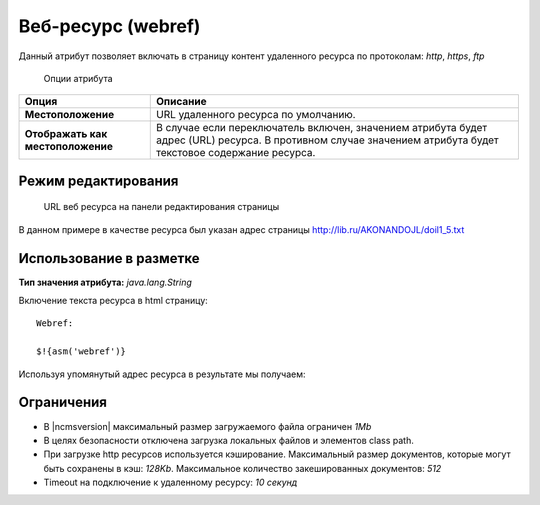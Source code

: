 .. _am_webref:

Веб-ресурс (webref)
===================

Данный атрибут позволяет включать в страницу контент удаленного
ресурса по протоколам: `http`, `https`, `ftp`


.. figure:: img/img1.png

    Опции атрибута


================================== =========
Опция                              Описание
================================== =========
**Местоположение**                 URL удаленного ресурса по умолчанию.
**Отображать как местоположение**  В случае если переключатель включен, значением атрибута
                                   будет адрес (URL) ресурса.
                                   В противном случае значением атрибута будет текстовое содержание ресурса.
================================== =========


Режим редактирования
--------------------

.. figure:: img/img2.png

    URL веб ресурса на панели редактирования страницы

В данном примере в качестве ресурса был указан
адрес страницы http://lib.ru/AKONANDOJL/doil1_5.txt

Использование в разметке
------------------------

**Тип значения атрибута:** `java.lang.String`

Включение текста ресурса в html страницу::

    Webref:

    $!{asm('webref')}

Используя упомянутый адрес ресурса в результате мы получаем:

.. image:: img/img3.png


Ограничения
-----------

* В |ncmsversion| максимальный размер загружаемого файла ограничен `1Mb`
* В целях безопасности отключена загрузка локальных файлов и элементов class path.
* При загрузке http ресурсов используется кэширование. Максимальный размер документов,
  которые могут быть сохранены в кэш: `128Kb`. Максимальное количество закешированных документов: `512`
* Timeout на подключение к удаленному ресурсу: `10 секунд`


